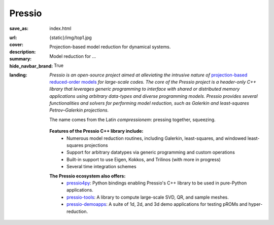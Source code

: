 Pressio
#######

:save_as: index.html
:url:
:cover: {static}/img/top1.jpg
:description: Projection-based model reduction for dynamical systems.
:summary: Model reduction for ...
:hide_navbar_brand: True
:landing:
    .. container:: m-row

        .. container:: m-col-l-6 m-push-l-0 m-col-m-7 m-nopadb

            .. raw:: html

                <h1 style="text-transform:capitalize">Pressio</h1>


    .. container:: m-row

        .. container:: m-col-l-9 m-push-l-0

                *Pressio is an open-source project aimed at alleviating the intrusive nature of* `projection-based reduced-order models <{filename}/overview/proms.rst>`_ *for large-scale codes. The core of the Pressio project is a header-only C++ library that leverages generic programming to interface with shared or distributed memory applications using arbitrary data-types and diverse programming models. Pressio provides several functionalities and solvers for performing model reduction, such as Galerkin and least-squares Petrov–Galerkin projections.*

		The name comes from the Latin *compressionem*: pressing together, squeezing.

        .. container:: m-col-l-2 m-push-l-1 m-col-m-4 m-col-s-6 m-push-s-3 m-col-t-8 m-push-t-2

	   .. figure:: {static}/img/plogo.png


    .. container:: m-row

        .. container:: m-col-l-15 m-push-l-0

          **Features of the Pressio C++ library include:**
            * Numerous model reduction routines, including Galerkin, least-squares, and windowed least-squares projections
            * Support for arbitrary datatypes via generic programming and custom operations
            * Built-in support to use Eigen, Kokkos, and Trilinos (with more in progress)
	    * Several time integration schemes

        .. container:: m-col-l-15 m-push-l-0

          **The Pressio ecosystem also offers:**
            * `pressio4py <https://pypi.org/project/pressio4py/>`_: Python bindings enabling Pressio's C++ library to be used in pure-Python applications.
            * `pressio-tools <https://github.com/Pressio/pressio-tools>`_: A library to compute large-scale SVD, QR, and sample meshes.
            * `pressio-demoapps <https://github.com/Pressio/pressio-demoapps>`_: A suite of 1d, 2d, and 3d demo applications for testing pROMs and hyper-reduction.


    .. container:: m-row m-container-inflate

        .. container:: m-col-m-4 m-text-center

            .. block-primary:: Core C++ library

                Do you have a C++ application and want to know how to use *pressio* from C++?
                Follow this link to the userguide and documentation.

                .. button-primary:: https://pressio.github.io/pressio/html/index.html
                    :class: m-fullwidth

                    Take me there


        .. container:: m-col-m-4 m-text-center

            .. block-primary:: Python bindings library

                Do you have a Python application and would like to use Pressio
                *without* touching C++? We have Python bindings for that!

                .. button-primary:: https://pressio.github.io/pressio4py/html/index.html
                    :class: m-fullwidth

                    Take me there


        .. container:: m-col-m-4 m-text-center

            .. block-flat:: Skip directly to:

                .. button-default:: https://pressio.github.io/pressio-tutorials/html/index.html
                    :class: m-fullwidth

                    c++ tutorials

                .. button-default:: https://pressio.github.io/pressio4py/html/md_pages_demos_demo1.html
                    :class: m-fullwidth

                    pressio4py demos
